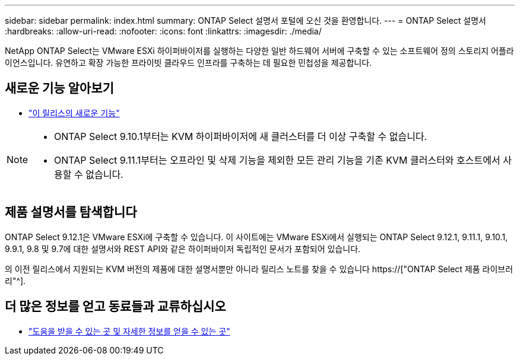 ---
sidebar: sidebar 
permalink: index.html 
summary: ONTAP Select 설명서 포털에 오신 것을 환영합니다. 
---
= ONTAP Select 설명서
:hardbreaks:
:allow-uri-read: 
:nofooter: 
:icons: font
:linkattrs: 
:imagesdir: ./media/


[role="lead"]
NetApp ONTAP Select는 VMware ESXi 하이퍼바이저를 실행하는 다양한 일반 하드웨어 서버에 구축할 수 있는 소프트웨어 정의 스토리지 어플라이언스입니다. 유연하고 확장 가능한 프라이빗 클라우드 인프라를 구축하는 데 필요한 민첩성을 제공합니다.



== 새로운 기능 알아보기

* link:reference_new_ots.html["이 릴리스의 새로운 기능"]


[NOTE]
====
* ONTAP Select 9.10.1부터는 KVM 하이퍼바이저에 새 클러스터를 더 이상 구축할 수 없습니다.
* ONTAP Select 9.11.1부터는 오프라인 및 삭제 기능을 제외한 모든 관리 기능을 기존 KVM 클러스터와 호스트에서 사용할 수 없습니다.


====


== 제품 설명서를 탐색합니다

ONTAP Select 9.12.1은 VMware ESXi에 구축할 수 있습니다. 이 사이트에는 VMware ESXi에서 실행되는 ONTAP Select 9.12.1, 9.11.1, 9.10.1, 9.9.1, 9.8 및 9.7에 대한 설명서와 REST API와 같은 하이퍼바이저 독립적인 문서가 포함되어 있습니다.

의 이전 릴리스에서 지원되는 KVM 버전의 제품에 대한 설명서뿐만 아니라 릴리스 노트를 찾을 수 있습니다 https://["ONTAP Select 제품 라이브러리"^].



== 더 많은 정보를 얻고 동료들과 교류하십시오

* link:reference_additional_info.html["도움을 받을 수 있는 곳 및 자세한 정보를 얻을 수 있는 곳"]

